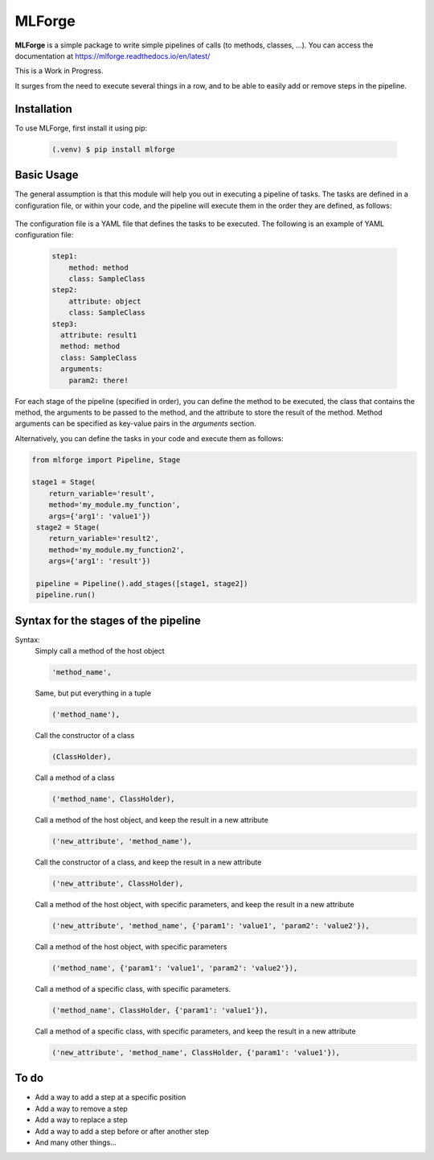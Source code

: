 MLForge
=======

|build-status| |coverage| |wheel| |documentation|


**MLForge** is a simple package to write simple pipelines of calls
(to methods, classes, ...). You can access the documentation at
https://mlforge.readthedocs.io/en/latest/

This is a Work in Progress.

It surges from the need to execute several things in a row, and to be able to
easily add or remove steps in the pipeline.

Installation
------------

To use MLForge, first install it using pip:

 .. code-block:: console

   (.venv) $ pip install mlforge


Basic Usage
-----------

The general assumption is that this module will help you out in executing a pipeline
of tasks. The tasks are defined in a configuration file, or within your code, and
the pipeline will execute them in the order they are defined, as follows:

 .. code-block:: python
    :linenos:

   from mlforge import Pipeline

   pipeline = Pipeline().from_config('path/to/config.yml')
   pipeline.run()

The configuration file is a YAML file that defines the tasks to be executed. The
following is an example of YAML configuration file:

 .. code-block:: yaml

   step1:
       method: method
       class: SampleClass
   step2:
       attribute: object
       class: SampleClass
   step3:
     attribute: result1
     method: method
     class: SampleClass
     arguments:
       param2: there!

For each stage of the pipeline (specified in order), you can define the method to be
executed, the class that contains the method, the arguments to be passed to the method,
and the attribute to store the result of the method. Method arguments can be specified
as key-value pairs in the `arguments` section.

Alternatively, you can define the tasks in your code and execute them as follows:

.. code-block:: python

   from mlforge import Pipeline, Stage

   stage1 = Stage(
       return_variable='result',
       method='my_module.my_function',
       args={'arg1': 'value1'})
    stage2 = Stage(
       return_variable='result2',
       method='my_module.my_function2',
       args={'arg1': 'result'})

    pipeline = Pipeline().add_stages([stage1, stage2])
    pipeline.run()


Syntax for the stages of the pipeline
--------------------------------------

Syntax:
    Simply call a method of the host object

    .. code-block:: python

        'method_name',

    Same, but put everything in a tuple

    .. code-block:: python

        ('method_name'),

    Call the constructor of a class

    .. code-block:: python

        (ClassHolder),

    Call a method of a class

    .. code-block:: python

        ('method_name', ClassHolder),

    Call a method of the host object, and keep the result in a new attribute

    .. code-block:: python

        ('new_attribute', 'method_name'),

    Call the constructor of a class, and keep the result in a new attribute

    .. code-block:: python

        ('new_attribute', ClassHolder),

    Call a method of the host object, with specific parameters, and keep the
    result in a new attribute

    .. code-block:: python

        ('new_attribute', 'method_name', {'param1': 'value1', 'param2': 'value2'}),

    Call a method of the host object, with specific parameters

    .. code-block:: python

        ('method_name', {'param1': 'value1', 'param2': 'value2'}),

    Call a method of a specific class, with specific parameters.

    .. code-block:: python

        ('method_name', ClassHolder, {'param1': 'value1'}),

    Call a method of a specific class, with specific parameters, and keep the
    result in a new attribute

    .. code-block:: python

        ('new_attribute', 'method_name', ClassHolder, {'param1': 'value1'}),




To do
-----

- Add a way to add a step at a specific position
- Add a way to remove a step
- Add a way to replace a step
- Add a way to add a step before or after another step
- And many other things...



.. |build-status| image:: https://github.com/renero/mlforge/actions/workflows/python-test.yml/badge.svg
    :target: https://github.com/renero/mlforge/actions/workflows/python-test.yml
    :alt: Tests Status

.. |coverage| image:: https://codecov.io/gh/renero/mlforge/graph/badge.svg?token=HRZAE9GS0I
    :target: https://codecov.io/gh/renero/mlforge
    :alt: Code Coverage

.. |wheel| image:: https://github.com/renero/mlforge/actions/workflows/python-publish.yml/badge.svg
    :target: https://pypi.org/project/mlforge/
    :alt: PyPi Publish Status

.. |documentation| image:: https://readthedocs.org/projects/mlforge/badge/?version=latest
    :target: https://mlforge.readthedocs.io/en/latest/?badge=latest
    :alt: Documentation Status

